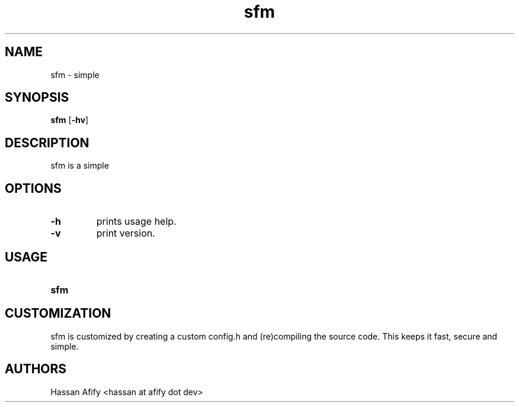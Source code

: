 .TH sfm 1 sfm\-VERSION
.SH NAME
sfm \- simple
.SH SYNOPSIS
.B sfm
.RB [ \-hv ]
.SH DESCRIPTION
sfm is a simple
.P
.SH OPTIONS
.TP
.B \-h
prints usage help.
.TP
.B \-v
print version.
.SH USAGE
.TP
.B sfm
.SH CUSTOMIZATION
sfm is customized by creating a custom config.h and (re)compiling the source
code. This keeps it fast, secure and simple.
.SH AUTHORS
Hassan Afify <hassan at afify dot dev>
